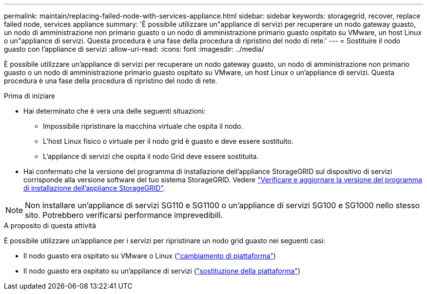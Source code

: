 ---
permalink: maintain/replacing-failed-node-with-services-appliance.html 
sidebar: sidebar 
keywords: storagegrid, recover, replace failed node, services appliance 
summary: 'È possibile utilizzare un"appliance di servizi per recuperare un nodo gateway guasto, un nodo di amministrazione non primario guasto o un nodo di amministrazione primario guasto ospitato su VMware, un host Linux o un"appliance di servizi. Questa procedura è una fase della procedura di ripristino del nodo di rete.' 
---
= Sostituire il nodo guasto con l'appliance di servizi
:allow-uri-read: 
:icons: font
:imagesdir: ../media/


[role="lead"]
È possibile utilizzare un'appliance di servizi per recuperare un nodo gateway guasto, un nodo di amministrazione non primario guasto o un nodo di amministrazione primario guasto ospitato su VMware, un host Linux o un'appliance di servizi. Questa procedura è una fase della procedura di ripristino del nodo di rete.

.Prima di iniziare
* Hai determinato che è vera una delle seguenti situazioni:
+
** Impossibile ripristinare la macchina virtuale che ospita il nodo.
** L'host Linux fisico o virtuale per il nodo grid è guasto e deve essere sostituito.
** L'appliance di servizi che ospita il nodo Grid deve essere sostituita.


* Hai confermato che la versione del programma di installazione dell'appliance StorageGRID sul dispositivo di servizi corrisponde alla versione software del tuo sistema StorageGRID. Vedere https://docs.netapp.com/us-en/storagegrid-appliances/installconfig/verifying-and-upgrading-storagegrid-appliance-installer-version.html["Verificare e aggiornare la versione del programma di installazione dell'appliance StorageGRID"^].



NOTE: Non installare un'appliance di servizi SG110 e SG1100 o un'appliance di servizi SG100 e SG1000 nello stesso sito. Potrebbero verificarsi performance imprevedibili.

.A proposito di questa attività
È possibile utilizzare un'appliance per i servizi per ripristinare un nodo grid guasto nei seguenti casi:

* Il nodo guasto era ospitato su VMware o Linux (link:installing-services-appliance-platform-change-only.html["cambiamento di piattaforma"])
* Il nodo guasto era ospitato su un'appliance di servizi (link:preparing-appliance-for-reinstallation-platform-replacement-only.html["sostituzione della piattaforma"])

